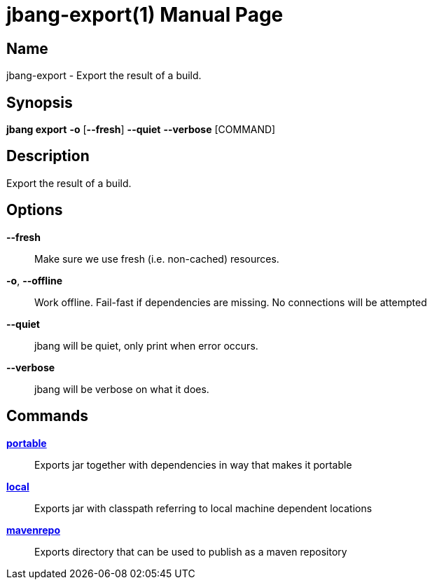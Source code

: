 // This is a generated documentation file based on picocli
// To change it update the picocli code or the genrator
// tag::picocli-generated-full-manpage[]
// tag::picocli-generated-man-section-header[]
:doctype: manpage
:manmanual: jbang Manual
:man-linkstyle: pass:[blue R < >]
= jbang-export(1)

// end::picocli-generated-man-section-header[]

// tag::picocli-generated-man-section-name[]
== Name

jbang-export - Export the result of a build.

// end::picocli-generated-man-section-name[]

// tag::picocli-generated-man-section-synopsis[]
== Synopsis

*jbang export* *-o* [*--fresh*] *--quiet* *--verbose* [COMMAND]

// end::picocli-generated-man-section-synopsis[]

// tag::picocli-generated-man-section-description[]
== Description

Export the result of a build.

// end::picocli-generated-man-section-description[]

// tag::picocli-generated-man-section-options[]
== Options

*--fresh*::
  Make sure we use fresh (i.e. non-cached) resources.

*-o*, *--offline*::
  Work offline. Fail-fast if dependencies are missing. No connections will be attempted

*--quiet*::
  jbang will be quiet, only print when error occurs.

*--verbose*::
  jbang will be verbose on what it does.

// end::picocli-generated-man-section-options[]

// tag::picocli-generated-man-section-arguments[]
// end::picocli-generated-man-section-arguments[]

// tag::picocli-generated-man-section-commands[]
== Commands

xref:jbang-export-portable.adoc[*portable*]::
  Exports jar together with dependencies in way that makes it portable

xref:jbang-export-local.adoc[*local*]::
  Exports jar with classpath referring to local machine dependent locations

xref:jbang-export-mavenrepo.adoc[*mavenrepo*]::
  Exports directory that can be used to publish as a maven repository

// end::picocli-generated-man-section-commands[]

// tag::picocli-generated-man-section-exit-status[]
// end::picocli-generated-man-section-exit-status[]

// tag::picocli-generated-man-section-footer[]
// end::picocli-generated-man-section-footer[]

// end::picocli-generated-full-manpage[]
